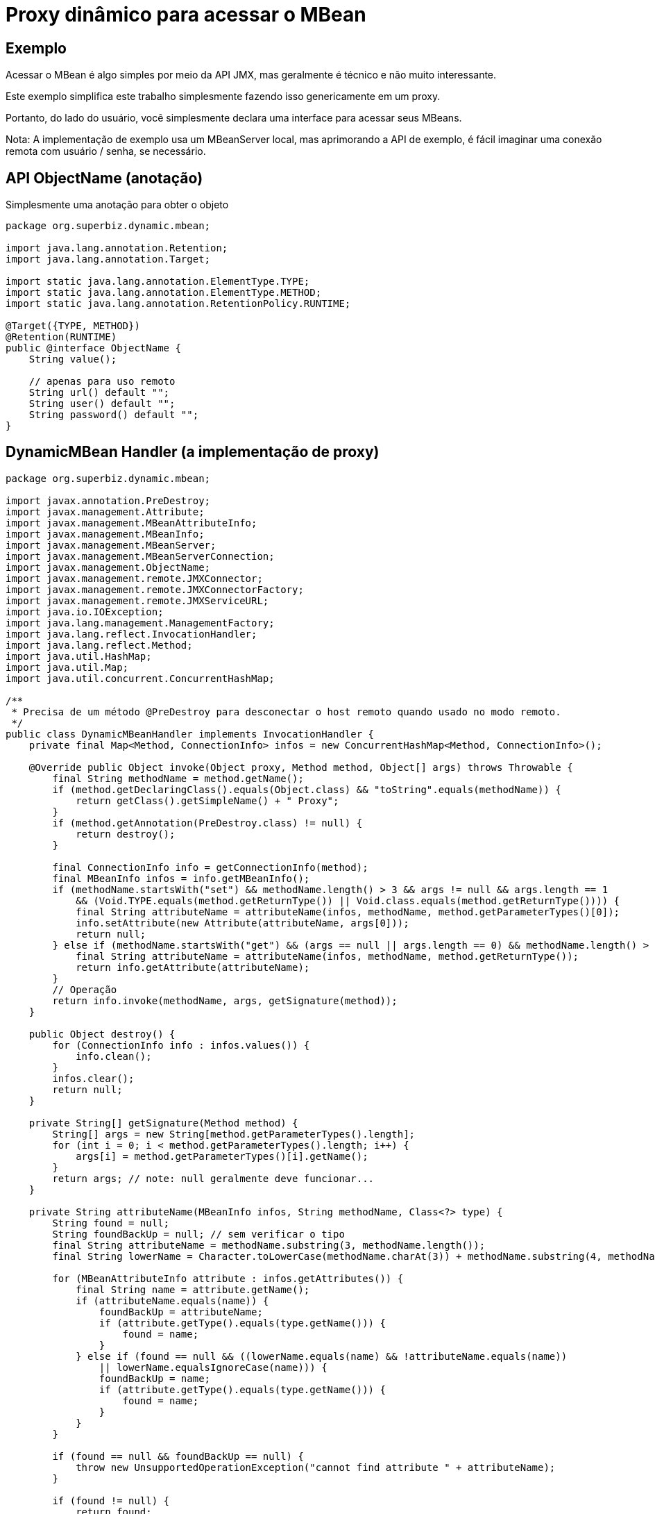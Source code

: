 :index-group: Proxy Beans
:jbake-type: page
:jbake-status: status=published
= Proxy dinâmico para acessar o MBean

== Exemplo

Acessar o MBean é algo simples por meio da API JMX, mas geralmente é
técnico e não muito interessante.

Este exemplo simplifica este trabalho simplesmente fazendo isso genericamente em um proxy.

Portanto, do lado do usuário, você simplesmente declara uma interface para acessar seus
MBeans.

Nota: A implementação de exemplo usa um MBeanServer local, mas aprimorando
a API de exemplo, é fácil imaginar uma conexão remota com
usuário / senha, se necessário.

== API ObjectName (anotação)

Simplesmente uma anotação para obter o objeto

[source,java]
----
package org.superbiz.dynamic.mbean;

import java.lang.annotation.Retention;
import java.lang.annotation.Target;

import static java.lang.annotation.ElementType.TYPE;
import static java.lang.annotation.ElementType.METHOD;
import static java.lang.annotation.RetentionPolicy.RUNTIME;

@Target({TYPE, METHOD})
@Retention(RUNTIME)
public @interface ObjectName {
    String value();

    // apenas para uso remoto
    String url() default "";
    String user() default "";
    String password() default "";
}
----

== DynamicMBean Handler (a implementação de proxy)

[source,java]
----
package org.superbiz.dynamic.mbean;

import javax.annotation.PreDestroy;
import javax.management.Attribute;
import javax.management.MBeanAttributeInfo;
import javax.management.MBeanInfo;
import javax.management.MBeanServer;
import javax.management.MBeanServerConnection;
import javax.management.ObjectName;
import javax.management.remote.JMXConnector;
import javax.management.remote.JMXConnectorFactory;
import javax.management.remote.JMXServiceURL;
import java.io.IOException;
import java.lang.management.ManagementFactory;
import java.lang.reflect.InvocationHandler;
import java.lang.reflect.Method;
import java.util.HashMap;
import java.util.Map;
import java.util.concurrent.ConcurrentHashMap;

/**
 * Precisa de um método @PreDestroy para desconectar o host remoto quando usado no modo remoto.
 */
public class DynamicMBeanHandler implements InvocationHandler {
    private final Map<Method, ConnectionInfo> infos = new ConcurrentHashMap<Method, ConnectionInfo>();

    @Override public Object invoke(Object proxy, Method method, Object[] args) throws Throwable {
        final String methodName = method.getName();
        if (method.getDeclaringClass().equals(Object.class) && "toString".equals(methodName)) {
            return getClass().getSimpleName() + " Proxy";
        }
        if (method.getAnnotation(PreDestroy.class) != null) {
            return destroy();
        }

        final ConnectionInfo info = getConnectionInfo(method);
        final MBeanInfo infos = info.getMBeanInfo();
        if (methodName.startsWith("set") && methodName.length() > 3 && args != null && args.length == 1
            && (Void.TYPE.equals(method.getReturnType()) || Void.class.equals(method.getReturnType()))) {
            final String attributeName = attributeName(infos, methodName, method.getParameterTypes()[0]);
            info.setAttribute(new Attribute(attributeName, args[0]));
            return null;
        } else if (methodName.startsWith("get") && (args == null || args.length == 0) && methodName.length() > 3) {
            final String attributeName = attributeName(infos, methodName, method.getReturnType());
            return info.getAttribute(attributeName);
        }
        // Operação
        return info.invoke(methodName, args, getSignature(method));
    }

    public Object destroy() {
        for (ConnectionInfo info : infos.values()) {
            info.clean();
        }
        infos.clear();
        return null;
    }

    private String[] getSignature(Method method) {
        String[] args = new String[method.getParameterTypes().length];
        for (int i = 0; i < method.getParameterTypes().length; i++) {
            args[i] = method.getParameterTypes()[i].getName();
        }
        return args; // note: null geralmente deve funcionar...
    }

    private String attributeName(MBeanInfo infos, String methodName, Class<?> type) {
        String found = null;
        String foundBackUp = null; // sem verificar o tipo
        final String attributeName = methodName.substring(3, methodName.length());
        final String lowerName = Character.toLowerCase(methodName.charAt(3)) + methodName.substring(4, methodName.length());

        for (MBeanAttributeInfo attribute : infos.getAttributes()) {
            final String name = attribute.getName();
            if (attributeName.equals(name)) {
                foundBackUp = attributeName;
                if (attribute.getType().equals(type.getName())) {
                    found = name;
                }
            } else if (found == null && ((lowerName.equals(name) && !attributeName.equals(name))
                || lowerName.equalsIgnoreCase(name))) {
                foundBackUp = name;
                if (attribute.getType().equals(type.getName())) {
                    found = name;
                }
            }
        }

        if (found == null && foundBackUp == null) {
            throw new UnsupportedOperationException("cannot find attribute " + attributeName);
        }

        if (found != null) {
            return found;
        }
        return foundBackUp;
    }

    private synchronized ConnectionInfo getConnectionInfo(Method method) throws Exception {
        if (!infos.containsKey(method)) {
            synchronized (infos) {
                if (!infos.containsKey(method)) { // verifica novamente se há sincronização
                    org.superbiz.dynamic.mbean.ObjectName on = method.getAnnotation(org.superbiz.dynamic.mbean.ObjectName.class);
                    if (on == null) {
                        Class<?> current = method.getDeclaringClass();
                        do {
                            on = method.getDeclaringClass().getAnnotation(org.superbiz.dynamic.mbean.ObjectName.class);
                            current = current.getSuperclass();
                        } while (on == null && current != null);
                        if (on == null) {
                            throw new UnsupportedOperationException("classe ou método deve definir o objectName a ser usado para invocação: " + method.toGenericString());
                        }
                    }
                    final ConnectionInfo info;
                    if (on.url().isEmpty()) {
                        info = new LocalConnectionInfo();
                        ((LocalConnectionInfo) info).server = ManagementFactory.getPlatformMBeanServer(); //poderia usar um id ...
                    } else {
                        info = new RemoteConnectionInfo();
                        final Map<String, String[]> environment = new HashMap<String, String[]>();
                        if (!on.user().isEmpty()) {
                            environment.put(JMXConnector.CREDENTIALS, new String[]{ on.user(), on.password() });
                        }
                        // ((RemoteConnectionInfo) info).connector = JMXConnectorFactory.newJMXConnector(new JMXServiceURL(on.url()), environment);
                        ((RemoteConnectionInfo) info).connector = JMXConnectorFactory.connect(new JMXServiceURL(on.url()), environment);

                    }
                    info.objectName = new ObjectName(on.value());

                    infos.put(method, info);
                }
            }
        }
        return infos.get(method);
    }

    private abstract static class ConnectionInfo {
        protected ObjectName objectName;

        public abstract void setAttribute(Attribute attribute) throws Exception;
        public abstract Object getAttribute(String attribute) throws Exception;
        public abstract Object invoke(String operationName, Object params[], String signature[]) throws Exception;
        public abstract MBeanInfo getMBeanInfo() throws Exception;
        public abstract void clean();
    }

    private static class LocalConnectionInfo extends ConnectionInfo {
        private MBeanServer server;

        @Override public void setAttribute(Attribute attribute) throws Exception {
            server.setAttribute(objectName, attribute);
        }

        @Override public Object getAttribute(String attribute) throws Exception {
            return server.getAttribute(objectName, attribute);
        }

        @Override
        public Object invoke(String operationName, Object[] params, String[] signature) throws Exception {
            return server.invoke(objectName, operationName, params, signature);
        }

        @Override public MBeanInfo getMBeanInfo() throws Exception {
            return server.getMBeanInfo(objectName);
        }

        @Override public void clean() {
            // no-op
        }
    }

    private static class RemoteConnectionInfo extends ConnectionInfo {
        private JMXConnector connector;
        private MBeanServerConnection connection;

        private void before() throws IOException {
            connection = connector.getMBeanServerConnection();
        }

        private void after() throws IOException {
            // no-op
        }

        @Override public void setAttribute(Attribute attribute) throws Exception {
            before();
            connection.setAttribute(objectName, attribute);
            after();
        }

        @Override public Object getAttribute(String attribute) throws Exception {
            before();
            try {
                return connection.getAttribute(objectName, attribute);
            } finally {
                after();
            }
        }

        @Override
        public Object invoke(String operationName, Object[] params, String[] signature) throws Exception {
            before();
            try {
                return connection.invoke(objectName, operationName, params, signature);
            } finally {
                after();
            }
        }

        @Override public MBeanInfo getMBeanInfo() throws Exception {
            before();
            try {
                return connection.getMBeanInfo(objectName);
            } finally {
                after();
            }
        }

        @Override public void clean() {
            try {
                connector.close();
            } catch (IOException e) {
                // no-op
            }
        }
    }
}
----

== Proxies dinâmicos

=== DynamicMBeanClient (o cliente JMX dinâmico)

[source,java]
----
package org.superbiz.dynamic.mbean;

import org.apache.openejb.api.Proxy;
import org.superbiz.dynamic.mbean.DynamicMBeanHandler;
import org.superbiz.dynamic.mbean.ObjectName;

import javax.ejb.Singleton;

/**
 * @author rmannibucau
 */
@Singleton
@Proxy(DynamicMBeanHandler.class)
@ObjectName(DynamicMBeanClient.OBJECT_NAME)
public interface DynamicMBeanClient {
    static final String OBJECT_NAME = "test:group=DynamicMBeanClientTest";

    int getCounter();
    void setCounter(int i);
    int length(String aString);
}
----

=== DynamicRemoteMBeanClient (o Cliente JMX Dinâmico Remoto)

[source,java]
----
package org.superbiz.dynamic.mbean;

import org.apache.openejb.api.Proxy;

import javax.annotation.PreDestroy;
import javax.ejb.Singleton;


@Singleton
@Proxy(DynamicMBeanHandler.class)
@ObjectName(value = DynamicRemoteMBeanClient.OBJECT_NAME, url = "service:jmx:rmi:///jndi/rmi://localhost:8243/jmxrmi")
public interface DynamicRemoteMBeanClient {
    static final String OBJECT_NAME = "test:group=DynamicMBeanClientTest";

    int getCounter();
    void setCounter(int i);
    int length(String aString);

    @PreDestroy void clean();
}
----

== O MBean usado para o teste

=== SimpleMBean

[source,java]
----
package org.superbiz.dynamic.mbean.simple;

public interface SimpleMBean {
    int length(String s);

    int getCounter();
    void setCounter(int c);
}
----

== Simple

[source,java]
----
package org.superbiz.dynamic.mbean.simple;

public class Simple implements SimpleMBean {
    private int counter = 0;

    @Override public int length(String s) {
        if (s == null) {
            return 0;
        }
        return s.length();
    }

    @Override public int getCounter() {
        return counter;
    }

    @Override public void setCounter(int c) {
        counter = c;
    }
}
----

== DynamicMBeanClientTest (O teste)

[source,java]
----
package org.superbiz.dynamic.mbean;

import org.junit.After;
import org.junit.AfterClass;
import org.junit.Before;
import org.junit.BeforeClass;
import org.junit.Test;
import org.superbiz.dynamic.mbean.simple.Simple;

import javax.ejb.EJB;
import javax.ejb.embeddable.EJBContainer;
import javax.management.Attribute;
import javax.management.ObjectName;
import java.lang.management.ManagementFactory;

import static junit.framework.Assert.assertEquals;

public class DynamicMBeanClientTest {
    private static ObjectName objectName;
    private static EJBContainer container;

    @EJB private DynamicMBeanClient localClient;
    @EJB private DynamicRemoteMBeanClient remoteClient;

    @BeforeClass public static void start() {
        container = EJBContainer.createEJBContainer();
    }

    @Before public void injectAndRegisterMBean() throws Exception {
        container.getContext().bind("inject", this);
        objectName = new ObjectName(DynamicMBeanClient.OBJECT_NAME);
        ManagementFactory.getPlatformMBeanServer().registerMBean(new Simple(), objectName);
    }

    @After public void unregisterMBean() throws Exception {
        if (objectName != null) {
            ManagementFactory.getPlatformMBeanServer().unregisterMBean(objectName);
        }
    }

    @Test public void localGet() throws Exception {
        assertEquals(0, localClient.getCounter());
        ManagementFactory.getPlatformMBeanServer().setAttribute(objectName, new Attribute("Counter", 5));
        assertEquals(5, localClient.getCounter());
    }

    @Test public void localSet() throws Exception {
        assertEquals(0, ((Integer) ManagementFactory.getPlatformMBeanServer().getAttribute(objectName, "Counter")).intValue());
        localClient.setCounter(8);
        assertEquals(8, ((Integer) ManagementFactory.getPlatformMBeanServer().getAttribute(objectName, "Counter")).intValue());
    }

    @Test public void localOperation() {
        assertEquals(7, localClient.length("openejb"));
    }

    @Test public void remoteGet() throws Exception {
        assertEquals(0, remoteClient.getCounter());
        ManagementFactory.getPlatformMBeanServer().setAttribute(objectName, new Attribute("Counter", 5));
        assertEquals(5, remoteClient.getCounter());
    }

    @Test public void remoteSet() throws Exception {
        assertEquals(0, ((Integer) ManagementFactory.getPlatformMBeanServer().getAttribute(objectName, "Counter")).intValue());
        remoteClient.setCounter(8);
        assertEquals(8, ((Integer) ManagementFactory.getPlatformMBeanServer().getAttribute(objectName, "Counter")).intValue());
    }

    @Test public void remoteOperation() {
        assertEquals(7, remoteClient.length("openejb"));
    }

    @AfterClass public static void close() {
        if (container != null) {
            container.close();
        }
    }
}
----
